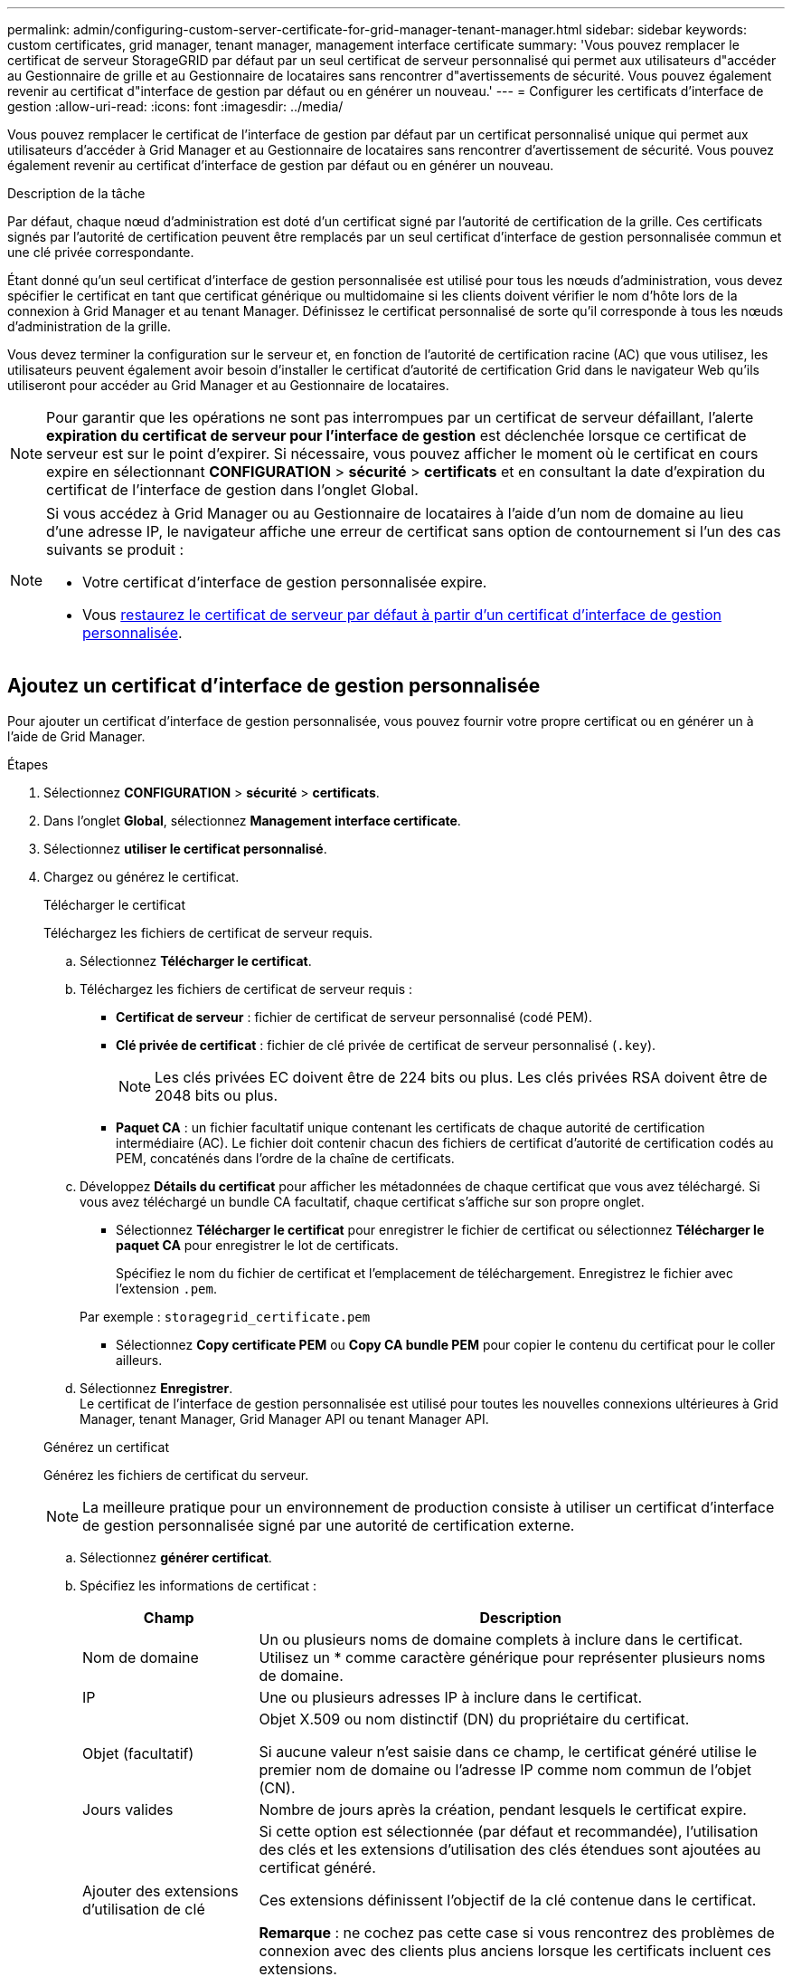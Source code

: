 ---
permalink: admin/configuring-custom-server-certificate-for-grid-manager-tenant-manager.html 
sidebar: sidebar 
keywords: custom certificates, grid manager, tenant manager, management interface certificate 
summary: 'Vous pouvez remplacer le certificat de serveur StorageGRID par défaut par un seul certificat de serveur personnalisé qui permet aux utilisateurs d"accéder au Gestionnaire de grille et au Gestionnaire de locataires sans rencontrer d"avertissements de sécurité. Vous pouvez également revenir au certificat d"interface de gestion par défaut ou en générer un nouveau.' 
---
= Configurer les certificats d'interface de gestion
:allow-uri-read: 
:icons: font
:imagesdir: ../media/


[role="lead"]
Vous pouvez remplacer le certificat de l'interface de gestion par défaut par un certificat personnalisé unique qui permet aux utilisateurs d'accéder à Grid Manager et au Gestionnaire de locataires sans rencontrer d'avertissement de sécurité. Vous pouvez également revenir au certificat d'interface de gestion par défaut ou en générer un nouveau.

.Description de la tâche
Par défaut, chaque nœud d'administration est doté d'un certificat signé par l'autorité de certification de la grille. Ces certificats signés par l'autorité de certification peuvent être remplacés par un seul certificat d'interface de gestion personnalisée commun et une clé privée correspondante.

Étant donné qu'un seul certificat d'interface de gestion personnalisée est utilisé pour tous les nœuds d'administration, vous devez spécifier le certificat en tant que certificat générique ou multidomaine si les clients doivent vérifier le nom d'hôte lors de la connexion à Grid Manager et au tenant Manager. Définissez le certificat personnalisé de sorte qu'il corresponde à tous les nœuds d'administration de la grille.

Vous devez terminer la configuration sur le serveur et, en fonction de l'autorité de certification racine (AC) que vous utilisez, les utilisateurs peuvent également avoir besoin d'installer le certificat d'autorité de certification Grid dans le navigateur Web qu'ils utiliseront pour accéder au Grid Manager et au Gestionnaire de locataires.


NOTE: Pour garantir que les opérations ne sont pas interrompues par un certificat de serveur défaillant, l'alerte *expiration du certificat de serveur pour l'interface de gestion* est déclenchée lorsque ce certificat de serveur est sur le point d'expirer. Si nécessaire, vous pouvez afficher le moment où le certificat en cours expire en sélectionnant *CONFIGURATION* > *sécurité* > *certificats* et en consultant la date d'expiration du certificat de l'interface de gestion dans l'onglet Global.

[NOTE]
====
Si vous accédez à Grid Manager ou au Gestionnaire de locataires à l'aide d'un nom de domaine au lieu d'une adresse IP, le navigateur affiche une erreur de certificat sans option de contournement si l'un des cas suivants se produit :

* Votre certificat d'interface de gestion personnalisée expire.
* Vous <<Restaurez le certificat de l'interface de gestion par défaut,restaurez le certificat de serveur par défaut à partir d'un certificat d'interface de gestion personnalisée>>.


====


== Ajoutez un certificat d'interface de gestion personnalisée

Pour ajouter un certificat d'interface de gestion personnalisée, vous pouvez fournir votre propre certificat ou en générer un à l'aide de Grid Manager.

.Étapes
. Sélectionnez *CONFIGURATION* > *sécurité* > *certificats*.
. Dans l'onglet *Global*, sélectionnez *Management interface certificate*.
. Sélectionnez *utiliser le certificat personnalisé*.
. Chargez ou générez le certificat.
+
[role="tabbed-block"]
====
.Télécharger le certificat
--
Téléchargez les fichiers de certificat de serveur requis.

.. Sélectionnez *Télécharger le certificat*.
.. Téléchargez les fichiers de certificat de serveur requis :
+
*** *Certificat de serveur* : fichier de certificat de serveur personnalisé (codé PEM).
*** *Clé privée de certificat* : fichier de clé privée de certificat de serveur personnalisé (`.key`).
+

NOTE: Les clés privées EC doivent être de 224 bits ou plus. Les clés privées RSA doivent être de 2048 bits ou plus.

*** *Paquet CA* : un fichier facultatif unique contenant les certificats de chaque autorité de certification intermédiaire (AC). Le fichier doit contenir chacun des fichiers de certificat d'autorité de certification codés au PEM, concaténés dans l'ordre de la chaîne de certificats.


.. Développez *Détails du certificat* pour afficher les métadonnées de chaque certificat que vous avez téléchargé. Si vous avez téléchargé un bundle CA facultatif, chaque certificat s'affiche sur son propre onglet.
+
*** Sélectionnez *Télécharger le certificat* pour enregistrer le fichier de certificat ou sélectionnez *Télécharger le paquet CA* pour enregistrer le lot de certificats.
+
Spécifiez le nom du fichier de certificat et l'emplacement de téléchargement. Enregistrez le fichier avec l'extension `.pem`.

+
Par exemple : `storagegrid_certificate.pem`

*** Sélectionnez *Copy certificate PEM* ou *Copy CA bundle PEM* pour copier le contenu du certificat pour le coller ailleurs.


.. Sélectionnez *Enregistrer*. +
Le certificat de l'interface de gestion personnalisée est utilisé pour toutes les nouvelles connexions ultérieures à Grid Manager, tenant Manager, Grid Manager API ou tenant Manager API.


--
.Générez un certificat
--
Générez les fichiers de certificat du serveur.


NOTE: La meilleure pratique pour un environnement de production consiste à utiliser un certificat d'interface de gestion personnalisée signé par une autorité de certification externe.

.. Sélectionnez *générer certificat*.
.. Spécifiez les informations de certificat :
+
[cols="1a,3a"]
|===
| Champ | Description 


 a| 
Nom de domaine
 a| 
Un ou plusieurs noms de domaine complets à inclure dans le certificat. Utilisez un * comme caractère générique pour représenter plusieurs noms de domaine.



 a| 
IP
 a| 
Une ou plusieurs adresses IP à inclure dans le certificat.



 a| 
Objet (facultatif)
 a| 
Objet X.509 ou nom distinctif (DN) du propriétaire du certificat.

Si aucune valeur n'est saisie dans ce champ, le certificat généré utilise le premier nom de domaine ou l'adresse IP comme nom commun de l'objet (CN).



 a| 
Jours valides
 a| 
Nombre de jours après la création, pendant lesquels le certificat expire.



 a| 
Ajouter des extensions d'utilisation de clé
 a| 
Si cette option est sélectionnée (par défaut et recommandée), l'utilisation des clés et les extensions d'utilisation des clés étendues sont ajoutées au certificat généré.

Ces extensions définissent l'objectif de la clé contenue dans le certificat.

*Remarque* : ne cochez pas cette case si vous rencontrez des problèmes de connexion avec des clients plus anciens lorsque les certificats incluent ces extensions.

|===
.. Sélectionnez *generate*.
.. Sélectionnez *Détails du certificat* pour afficher les métadonnées du certificat généré.
+
*** Sélectionnez *Télécharger le certificat* pour enregistrer le fichier de certificat.
+
Spécifiez le nom du fichier de certificat et l'emplacement de téléchargement. Enregistrez le fichier avec l'extension `.pem`.

+
Par exemple : `storagegrid_certificate.pem`

*** Sélectionnez *Copier le certificat PEM* pour copier le contenu du certificat pour le coller ailleurs.


.. Sélectionnez *Enregistrer*. +
Le certificat de l'interface de gestion personnalisée est utilisé pour toutes les nouvelles connexions ultérieures à Grid Manager, tenant Manager, Grid Manager API ou tenant Manager API.


--
====
. Actualisez la page pour vous assurer que le navigateur Web est mis à jour.
+

NOTE: Après avoir téléchargé ou généré un nouveau certificat, autorisez jusqu'à un jour l'effacement des alertes d'expiration de certificat associées.

. Une fois que vous avez ajouté un certificat d'interface de gestion personnalisé, la page de certificat de l'interface de gestion affiche des informations détaillées sur le certificat pour les certificats en cours d'utilisation. +
Vous pouvez télécharger ou copier le certificat PEM selon vos besoins.




== Restaurez le certificat de l'interface de gestion par défaut

Vous pouvez revenir à l'utilisation du certificat d'interface de gestion par défaut pour les connexions Grid Manager et tenant Manager.

.Étapes
. Sélectionnez *CONFIGURATION* > *sécurité* > *certificats*.
. Dans l'onglet *Global*, sélectionnez *Management interface certificate*.
. Sélectionnez *utiliser le certificat par défaut*.
+
Lorsque vous restaurez le certificat d'interface de gestion par défaut, les fichiers de certificat de serveur personnalisés que vous avez configurés sont supprimés et ne peuvent pas être récupérés du système. Le certificat d'interface de gestion par défaut est utilisé pour toutes les nouvelles connexions client suivantes.

. Actualisez la page pour vous assurer que le navigateur Web est mis à jour.




== Utilisez un script pour générer un nouveau certificat d'interface de gestion auto-signé

Si une validation stricte du nom d'hôte est requise, vous pouvez utiliser un script pour générer le certificat de l'interface de gestion.

.Avant de commencer
* Vous avez link:admin-group-permissions.html["autorisations d'accès spécifiques"].
* Vous avez le `Passwords.txt` fichier.


.Description de la tâche
La meilleure pratique pour un environnement de production consiste à utiliser un certificat signé par une autorité de certification externe.

.Étapes
. Obtenez le nom de domaine complet (FQDN) de chaque nœud d'administration.
. Connectez-vous au nœud d'administration principal :
+
.. Saisissez la commande suivante : `ssh admin@primary_Admin_Node_IP`
.. Entrez le mot de passe indiqué dans le `Passwords.txt` fichier.
.. Entrez la commande suivante pour passer à la racine : `su -`
.. Entrez le mot de passe indiqué dans le `Passwords.txt` fichier.
+
Lorsque vous êtes connecté en tant que root, l'invite passe de `$` à `#`.



. Configurez StorageGRID avec un nouveau certificat auto-signé.
+
`$ sudo make-certificate --domains _wildcard-admin-node-fqdn_ --type management`

+
** Pour `--domains`, Utilisez des caractères génériques pour représenter les noms de domaine complets de tous les nœuds d'administration. Par exemple : `*.ui.storagegrid.example.com` utilise le caractère générique * pour représenter `admin1.ui.storagegrid.example.com` et `admin2.ui.storagegrid.example.com`.
** Réglez `--type` à `management` Pour configurer le certificat de l'interface de gestion, utilisé par Grid Manager et tenant Manager.
** Par défaut, les certificats générés sont valables pendant un an (365 jours) et doivent être recréés avant leur expiration. Vous pouvez utiliser le `--days` argument pour remplacer la période de validité par défaut.
+

NOTE: La période de validité d'un certificat commence quand `make-certificate` est exécuté. Vous devez vous assurer que le client de gestion est synchronisé avec la même source horaire que StorageGRID ; sinon, le client peut rejeter le certificat.

+
 $ sudo make-certificate --domains *.ui.storagegrid.example.com --type management --days 720
+
Le résultat contient le certificat public requis par votre client de l'API de gestion.



. Sélectionnez et copiez le certificat.
+
Incluez les étiquettes DE DÉBUT et DE FIN dans votre sélection.

. Déconnectez-vous du shell de commande. `$ exit`
. Vérifiez que le certificat a été configuré :
+
.. Accédez au Grid Manager.
.. Sélectionnez *CONFIGURATION* > *sécurité* > *certificats*
.. Dans l'onglet *Global*, sélectionnez *Management interface certificate*.


. Configurez votre client de gestion pour utiliser le certificat public que vous avez copié. Incluez les balises DE DÉBUT et DE FIN.




== Téléchargez ou copiez le certificat de l'interface de gestion

Vous pouvez enregistrer ou copier le contenu du certificat de l'interface de gestion pour l'utiliser ailleurs.

.Étapes
. Sélectionnez *CONFIGURATION* > *sécurité* > *certificats*.
. Dans l'onglet *Global*, sélectionnez *Management interface certificate*.
. Sélectionnez l'onglet *Server* ou *CA bundle*, puis téléchargez ou copiez le certificat.
+
[role="tabbed-block"]
====
.Téléchargez le fichier de certificat ou le bundle CA
--
Téléchargez le certificat ou le bundle CA `.pem` fichier. Si vous utilisez un bundle CA facultatif, chaque certificat du bundle s'affiche dans son propre sous-onglet.

.. Sélectionnez *Télécharger le certificat* ou *Télécharger le paquet CA*.
+
Si vous téléchargez un bundle CA, tous les certificats des onglets secondaires de l'offre CA sont téléchargés en un seul fichier.

.. Spécifiez le nom du fichier de certificat et l'emplacement de téléchargement. Enregistrez le fichier avec l'extension `.pem`.
+
Par exemple : `storagegrid_certificate.pem`



--
.Copie du certificat ou pack CA PEM
--
Copiez le texte du certificat pour le coller ailleurs. Si vous utilisez un bundle CA facultatif, chaque certificat du bundle s'affiche dans son propre sous-onglet.

.. Sélectionnez *Copy Certificate PEM* ou *Copy CA bundle PEM*.
+
Si vous copiez un bundle CA, tous les certificats des onglets secondaires de l'offre CA sont copiés ensemble.

.. Collez le certificat copié dans un éditeur de texte.
.. Enregistrez le fichier texte avec l'extension `.pem`.
+
Par exemple : `storagegrid_certificate.pem`



--
====

